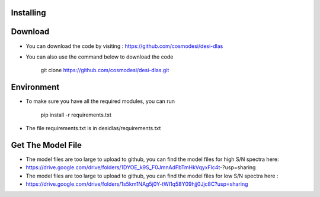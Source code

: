 Installing
------

Download
------

- You can download the code by visiting : https://github.com/cosmodesi/desi-dlas
- You can also use the command below to download the code

   .. code:: bash
   git clone https://github.com/cosmodesi/desi-dlas.git
   
Environment
------
- To make sure you have all the required modules, you can run 

   .. code:: bash
   pip install -r requirements.txt
   
- The file requirements.txt is in desidlas/requirements.txt

Get The Model File
------
- The model files are too large to upload to github, you can find the model files for high S/N spectra here:

- https://drive.google.com/drive/folders/1DYOE_k9S_F0JmnAdFbTmHkVqyxFlc4t-?usp=sharing

- The model files are too large to upload to github, you can find the model files for low S/N spectra here : 

- https://drive.google.com/drive/folders/1s5km1NAg5j0Y-tWI1q58Y09hjj0Jjc8C?usp=sharing

